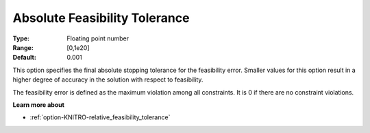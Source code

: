 .. _option-KNITRO-absolute_feasibility_tolerance:


Absolute Feasibility Tolerance
==============================



:Type:	Floating point number	
:Range:	[0,1e20]	
:Default:	0.001	



This option specifies the final absolute stopping tolerance for the feasibility error. Smaller values for this option result in a higher degree of accuracy in the solution with respect to feasibility.



The feasibility error is defined as the maximum violation among all constraints. It is 0 if there are no constraint violations.



**Learn more about** 

*	:ref:`option-KNITRO-relative_feasibility_tolerance`  
